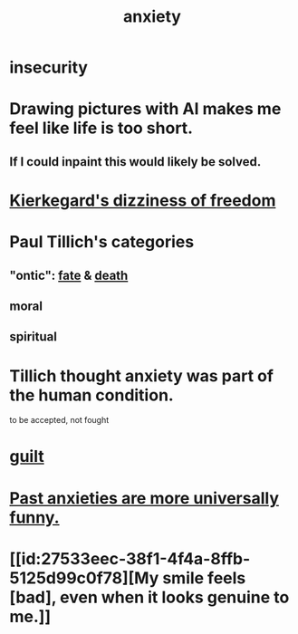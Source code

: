 :PROPERTIES:
:ID:       da59dd81-02a6-4bd6-a0d6-ea9973f46377
:END:
#+title: anxiety
* insecurity
* Drawing pictures with AI makes me feel like life is too short.
:PROPERTIES:
:ID:       adad0052-a974-4a8a-a0c0-f969a692a7a1
:END:
** If I could inpaint this would likely be solved.
* [[https://github.com/JeffreyBenjaminBrown/public_notes_with_github-navigable_links/blob/master/epistemological_overload.org#kierkegards-dizziness-of-freedom][Kierkegard's dizziness of freedom]]
* Paul Tillich's categories
** "ontic": [[https://github.com/JeffreyBenjaminBrown/public_notes_with_github-navigable_links/blob/master/trust.org#fate][fate]] & [[https://github.com/JeffreyBenjaminBrown/public_notes_with_github-navigable_links/blob/master/death.org][death]]
** moral
** spiritual
* Tillich thought anxiety was part of the human condition.
  to be accepted, not fought
* [[https://github.com/JeffreyBenjaminBrown/public_notes_with_github-navigable_links/blob/master/guilt.org][guilt]]
* [[https://github.com/JeffreyBenjaminBrown/public_notes_with_github-navigable_links/blob/master/past_anxieties_are_more_universally_funny.org][Past anxieties are more universally funny.]]
* [[id:27533eec-38f1-4f4a-8ffb-5125d99c0f78][My smile feels [bad], even when it looks genuine to me.]]
